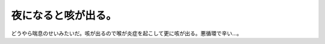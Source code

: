 夜になると咳が出る。
====================

どうやら喘息のせいみたいだ。咳が出るので喉が炎症を起こして更に咳が出る。悪循環で辛い…。






.. author:: default
.. categories:: life
.. tags::
.. comments::
